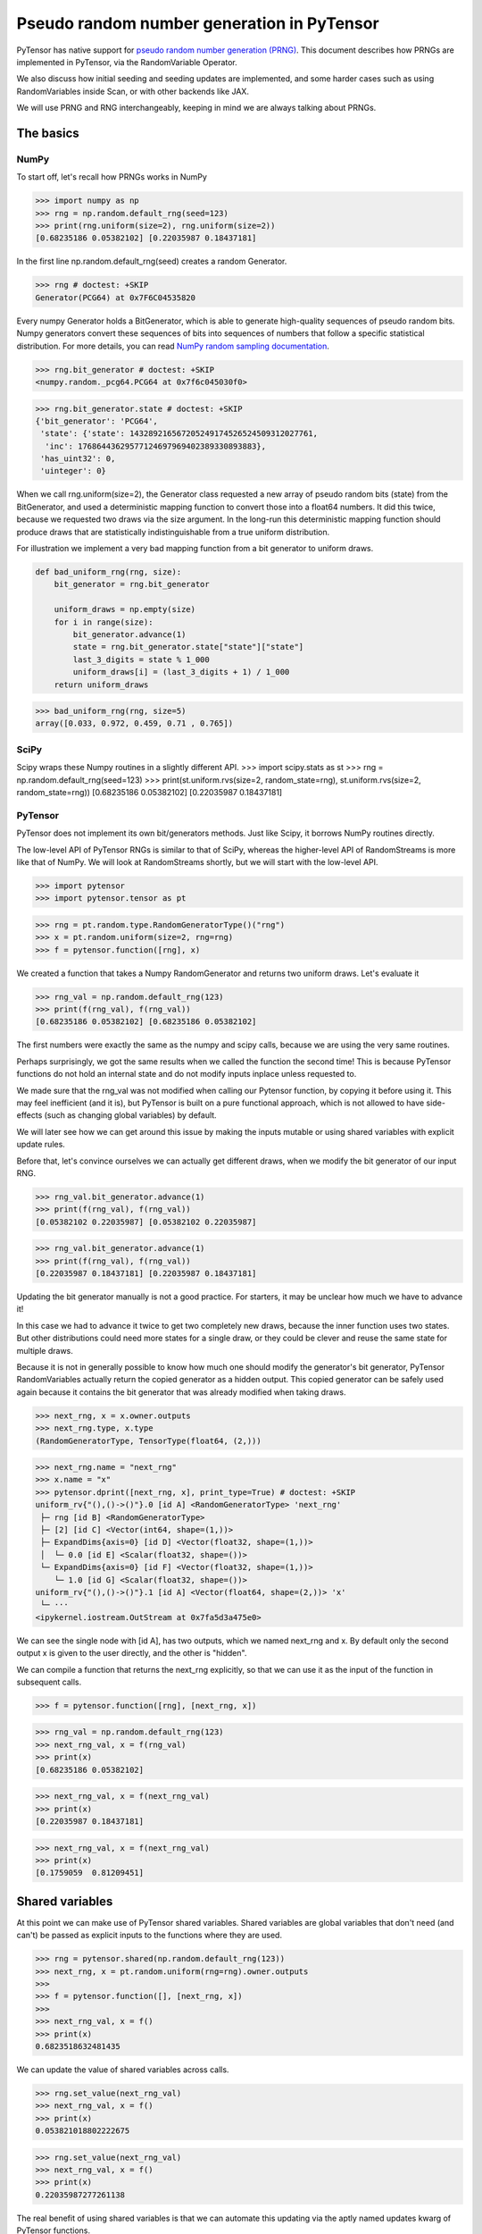 .. _prng:

===========================================
Pseudo random number generation in PyTensor
===========================================

PyTensor has native support for `pseudo random number generation (PRNG) <https://en.wikipedia.org/wiki/Pseudorandom_number_generator>`_.
This document describes how PRNGs are implemented in PyTensor, via the RandomVariable Operator.

We also discuss how initial seeding and seeding updates are implemented, and some harder cases such as using RandomVariables inside Scan, or with other backends like JAX.

We will use PRNG and RNG interchangeably, keeping in mind we are always talking about PRNGs.

The basics
==========

NumPy
-----

To start off, let's recall how PRNGs works in NumPy

>>> import numpy as np
>>> rng = np.random.default_rng(seed=123)
>>> print(rng.uniform(size=2), rng.uniform(size=2))
[0.68235186 0.05382102] [0.22035987 0.18437181]

In the first line np.random.default_rng(seed) creates a random Generator.

>>> rng # doctest: +SKIP
Generator(PCG64) at 0x7F6C04535820

Every numpy Generator holds a BitGenerator, which is able to generate high-quality sequences of pseudo random bits.
Numpy generators convert these sequences of bits into sequences of numbers that follow a specific statistical distribution.
For more details, you can read `NumPy random sampling documentation <https://numpy.org/doc/stable/reference/random>`_.

>>> rng.bit_generator # doctest: +SKIP
<numpy.random._pcg64.PCG64 at 0x7f6c045030f0>

>>> rng.bit_generator.state # doctest: +SKIP
{'bit_generator': 'PCG64',
 'state': {'state': 143289216567205249174526524509312027761,
  'inc': 17686443629577124697969402389330893883},
 'has_uint32': 0,
 'uinteger': 0}

When we call rng.uniform(size=2), the Generator class requested a new array of pseudo random bits (state) from the BitGenerator,
and used a deterministic mapping function to convert those into a float64 numbers.
It did this twice, because we requested two draws via the size argument.
In the long-run this deterministic mapping function should produce draws that are statistically indistinguishable from a true uniform distribution.

For illustration we implement a very bad mapping function from a bit generator to uniform draws.

.. code:: python
    
    def bad_uniform_rng(rng, size):
        bit_generator = rng.bit_generator
        
        uniform_draws = np.empty(size)
        for i in range(size):
            bit_generator.advance(1)
            state = rng.bit_generator.state["state"]["state"]
            last_3_digits = state % 1_000
            uniform_draws[i] = (last_3_digits + 1) / 1_000
        return uniform_draws

>>> bad_uniform_rng(rng, size=5)
array([0.033, 0.972, 0.459, 0.71 , 0.765])

SciPy
-----

Scipy wraps these Numpy routines in a slightly different API.
>>> import scipy.stats as st
>>> rng = np.random.default_rng(seed=123)
>>> print(st.uniform.rvs(size=2, random_state=rng), st.uniform.rvs(size=2, random_state=rng))
[0.68235186 0.05382102] [0.22035987 0.18437181]

PyTensor
--------

PyTensor does not implement its own bit/generators methods.
Just like Scipy, it borrows NumPy routines directly.

The low-level API of PyTensor RNGs is similar to that of SciPy,
whereas the higher-level API of RandomStreams is more like that of NumPy.
We will look at RandomStreams shortly, but we will start with the low-level API.

>>> import pytensor
>>> import pytensor.tensor as pt

>>> rng = pt.random.type.RandomGeneratorType()("rng")
>>> x = pt.random.uniform(size=2, rng=rng)
>>> f = pytensor.function([rng], x)

We created a function that takes a Numpy RandomGenerator and returns two uniform draws. Let's evaluate it

>>> rng_val = np.random.default_rng(123)
>>> print(f(rng_val), f(rng_val))
[0.68235186 0.05382102] [0.68235186 0.05382102]

The first numbers were exactly the same as the numpy and scipy calls, because we are using the very same routines.

Perhaps surprisingly, we got the same results when we called the function the second time!
This is because PyTensor functions do not hold an internal state and do not modify inputs inplace unless requested to.

We made sure that the rng_val was not modified when calling our Pytensor function, by copying it before using it.
This may feel inefficient (and it is), but PyTensor is built on a pure functional approach, which is not allowed to have side-effects
(such as changing global variables) by default.

We will later see how we can get around this issue by making the inputs mutable or using shared variables with explicit update rules.

Before that, let's convince ourselves we can actually get different draws, when we modify the bit generator of our input RNG.

>>> rng_val.bit_generator.advance(1)
>>> print(f(rng_val), f(rng_val))
[0.05382102 0.22035987] [0.05382102 0.22035987]

>>> rng_val.bit_generator.advance(1)
>>> print(f(rng_val), f(rng_val))
[0.22035987 0.18437181] [0.22035987 0.18437181]

Updating the bit generator manually is not a good practice.
For starters, it may be unclear how much we have to advance it!

In this case we had to advance it twice to get two completely new draws, because the inner function uses two states.
But other distributions could need more states for a single draw, or they could be clever and reuse the same state for multiple draws.

Because it is not in generally possible to know how much one should modify the generator's bit generator,
PyTensor RandomVariables actually return the copied generator as a hidden output.
This copied generator can be safely used again because it contains the bit generator that was already modified when taking draws.

>>> next_rng, x = x.owner.outputs
>>> next_rng.type, x.type
(RandomGeneratorType, TensorType(float64, (2,)))

>>> next_rng.name = "next_rng"
>>> x.name = "x"
>>> pytensor.dprint([next_rng, x], print_type=True) # doctest: +SKIP
uniform_rv{"(),()->()"}.0 [id A] <RandomGeneratorType> 'next_rng'
 ├─ rng [id B] <RandomGeneratorType>
 ├─ [2] [id C] <Vector(int64, shape=(1,))>
 ├─ ExpandDims{axis=0} [id D] <Vector(float32, shape=(1,))>
 │  └─ 0.0 [id E] <Scalar(float32, shape=())>
 └─ ExpandDims{axis=0} [id F] <Vector(float32, shape=(1,))>
    └─ 1.0 [id G] <Scalar(float32, shape=())>
uniform_rv{"(),()->()"}.1 [id A] <Vector(float64, shape=(2,))> 'x'
 └─ ···
<ipykernel.iostream.OutStream at 0x7fa5d3a475e0>

We can see the single node with [id A], has two outputs, which we named next_rng and x. By default only the second output x is given to the user directly, and the other is "hidden".

We can compile a function that returns the next_rng explicitly, so that we can use it as the input of the function in subsequent calls.

>>> f = pytensor.function([rng], [next_rng, x])

>>> rng_val = np.random.default_rng(123)
>>> next_rng_val, x = f(rng_val)
>>> print(x)
[0.68235186 0.05382102]

>>> next_rng_val, x = f(next_rng_val)
>>> print(x)
[0.22035987 0.18437181]

>>> next_rng_val, x = f(next_rng_val)
>>> print(x)
[0.1759059  0.81209451]

Shared variables
================

At this point we can make use of PyTensor shared variables.
Shared variables are global variables that don't need (and can't) be passed as explicit inputs to the functions where they are used.

>>> rng = pytensor.shared(np.random.default_rng(123))
>>> next_rng, x = pt.random.uniform(rng=rng).owner.outputs
>>> 
>>> f = pytensor.function([], [next_rng, x])
>>> 
>>> next_rng_val, x = f()
>>> print(x)
0.6823518632481435

We can update the value of shared variables across calls.

>>> rng.set_value(next_rng_val)
>>> next_rng_val, x = f()
>>> print(x)
0.053821018802222675

>>> rng.set_value(next_rng_val)
>>> next_rng_val, x = f()
>>> print(x)
0.22035987277261138

The real benefit of using shared variables is that we can automate this updating via the aptly named updates kwarg of PyTensor functions.

In this case it makes sense to simply replace the original value by the next_rng_val (there is not really any other operation we can do with PyTensor RNGs)

>>> rng = pytensor.shared(np.random.default_rng(123))
>>> next_rng, x = pt.random.uniform(rng=rng).owner.outputs
>>> 
>>> f = pytensor.function([], x, updates={rng: next_rng})
>>> 
>>> f(), f(), f()
(array(0.68235186), array(0.05382102), array(0.22035987))

Another way of doing that is setting a default_update in the shared RNG variable

>>> rng = pytensor.shared(np.random.default_rng(123))
>>> next_rng, x = pt.random.uniform(rng=rng).owner.outputs
>>> 
>>> rng.default_update = next_rng
>>> f = pytensor.function([], x)
>>> 
>>> f(), f(), f()
(array(0.68235186), array(0.05382102), array(0.22035987))

This is exactly what RandomStream does behind the scenes

>>> srng = pt.random.RandomStream(seed=123)
>>> x = srng.uniform()
>>> x.owner.inputs[0], x.owner.inputs[0].default_update  # doctest: +SKIP
(RNG(<Generator(PCG64) at 0x7FA45F4A3760>), uniform_rv{"(),()->()"}.0)

From the example here, you can see that RandomStream uses a NumPy-like API in contrast to
the SciPy-like API of `pytensor.tensor.random`. Full documentation can be found at
:doc:`../library/tensor/random/basic.rst`

>>> f = pytensor.function([], x)
>>> print(f(), f(), f())
0.19365083425294516 0.7541389670292019 0.2762903411491048

Shared RNGs are created by default 
----------------------------------

If no rng is provided to a RandomVariable Op, a shared RandomGenerator is created automatically.

This can give the appearance that PyTensor functions of random variables don't have any variable inputs, 
but this is not true.
They are simply shared variables.

>>> x = pt.random.normal()
>>> x.owner.inputs[0] # doctest: +SKIP
RNG(<Generator(PCG64) at 0x7FA45ED80660>)

Reseeding
---------

Shared RNG variables can be "reseeded" by setting them to the original RNG

>>> rng = pytensor.shared(np.random.default_rng(123))
>>> next_rng, x = pt.random.normal(rng=rng).owner.outputs
>>> 
>>> rng.default_update = next_rng
>>> f = pytensor.function([], x)
>>> 
>>> print(f(), f())
>>> rng.set_value(np.random.default_rng(123))
>>> print(f(), f())
-0.9891213503478509 -0.3677866514678832
-0.9891213503478509 -0.3677866514678832

RandomStreams provide a helper method to achieve the same

>>> rng = pt.random.RandomStream(seed=123)
>>> x = srng.normal()
>>> f = pytensor.function([], x)
>>> 
>>> print(f(), f())
>>> srng.seed(123)
>>> print(f(), f())
-0.5812234917408711 -0.047499225218726786
-0.5812234917408711 -0.047499225218726786

Inplace optimization
====================

As mentioned before, by default RandomVariables return a copy of the next RNG state, which can be quite slow.

>>> rng = np.random.default_rng(123)
>>> rng_shared = pytensor.shared(rng, name="rng")
>>> x = pt.random.uniform(rng=rng_shared, name="x")
>>> f = pytensor.function([], x)
>>> pytensor.dprint(f, print_destroy_map=True) # doctest: +SKIP
uniform_rv{"(),()->()"}.1 [id A] 'x' 0
 ├─ rng [id B]
 ├─ NoneConst{None} [id C]
 ├─ 0.0 [id D]
 └─ 1.0 [id E]
<ipykernel.iostream.OutStream at 0x7fa5d3a475e0>

>>> %timeit f()  # doctest: +SKIP
169 µs ± 24.6 µs per loop (mean ± std. dev. of 7 runs, 10,000 loops each)

>>> %timeit rng.uniform()  # doctest: +SKIP
3.56 µs ± 106 ns per loop (mean ± std. dev. of 7 runs, 100,000 loops each)

Like other PyTensor operators, RandomVariable's can be given permission to modify inputs inplace during their operation.

In this case, there is a `inplace` flag that when `true` tells the RandomVariable Op that it is safe to modify the RNG input inplace.
If the flag is set, the RNG will not be copied before taking random draws.

>>> x.owner.op.inplace
False

This flag is printed as the last argument of the Op in the `dprint`

>>> pytensor.dprint(x) # doctest: +SKIP
uniform_rv{"(),()->()"}.1 [id A] 'x' 0
 ├─ rng [id B]
 ├─ NoneConst{None} [id C]
 ├─ 0.0 [id D]
 └─ 1.0 [id E]
<ipykernel.iostream.OutStream at 0x7fa5d3a475e0>

For illustration purposes, we will subclass the Uniform Op class and set inplace to True by default.

Users should never do this directly!

>>> class InplaceUniform(type(pt.random.uniform)):
>>>    inplace = True

>>> inplace_uniform = InplaceUniform()
>>> x = inplace_uniform()
>>> x.owner.op.inplace
True

>>> inplace_f = pytensor.function([], x, accept_inplace=True)
>>> pytensor.dprint(inplace_f, print_destroy_map=True) # doctest: +SKIP
uniform_rv{"(),()->()"}.1 [id A] d={0: [0]} 0
 ├─ RNG(<Generator(PCG64) at 0x7FA45ED81540>) [id B]
 ├─ NoneConst{None} [id C]
 ├─ 0.0 [id D]
 └─ 1.0 [id E]
<ipykernel.iostream.OutStream at 0x7fa5d3a475e0>

The destroy map annotation tells us that the first output of the x variable is allowed to alter the first input.

>>> %timeit inplace_f() # doctest: +SKIP
35.5 µs ± 1.87 µs per loop (mean ± std. dev. of 7 runs, 10,000 loops each)

Performance is now much closer to calling numpy directly, with only a small overhead introduced by the PyTensor function.

The `random_make_inplace <https://github.com/pymc-devs/pytensor/blob/3fcf6369d013c597a9c964b2400a3c5e20aa8dce/pytensor/tensor/random/rewriting/basic.py#L42-L52>`_
rewrite automatically replaces RandomVariable Ops by their inplace counterparts, when such operation is deemed safe. This happens when:

#. An input RNG is flagged as `mutable` and is used in not used anywhere else.
#. A RNG is created intermediately and used in not used anywhere else.

The first case is true when a users uses the `mutable` `kwarg` directly, or much more commonly,
when a shared RNG is used and a (default or manual) update expression is given.
In this case, a RandomVariable is allowed to modify the RNG because the shared variable holding it will be rewritten anyway.

The second case is not very common, because RNGs are not usually chained across multiple RandomVariable Ops.
See more details in the next section.

>>> from pytensor.compile.io import In
>>> rng = pt.random.type.RandomGeneratorType()("rng")
>>> next_rng, x = pt.random.uniform(rng=rng).owner.outputs
>>> with pytensor.config.change_flags(optimizer_verbose=True):
>>>     inplace_f = pytensor.function([In(rng, mutable=True)], [x])
>>> print("")
>>> pytensor.dprint(inplace_f, print_destroy_map=True) # doctest: +SKIP
rewriting: rewrite random_make_inplace replaces uniform_rv{"(),()->()"}.out of uniform_rv{"(),()->()"}(rng, NoneConst{None}, 0.0, 1.0) with uniform_rv{"(),()->()"}.out of uniform_rv{"(),()->()"}(rng, NoneConst{None}, 0.0, 1.0)
uniform_rv{"(),()->()"}.1 [id A] d={0: [0]} 0
 ├─ rng [id B]
 ├─ NoneConst{None} [id C]
 ├─ 0.0 [id D]
 └─ 1.0 [id E]
<ipykernel.iostream.OutStream at 0x7fa5d3a475e0>

>>> rng = pytensor.shared(np.random.default_rng(), name="rng")
>>> next_rng, x = pt.random.uniform(rng=rng).owner.outputs
>>> 
>>> inplace_f = pytensor.function([], [x], updates={rng: next_rng})
>>> pytensor.dprint(inplace_f, print_destroy_map=True) # doctest: +SKIP
uniform_rv{"(),()->()"}.1 [id A] d={0: [0]} 0
 ├─ rng [id B]
 ├─ NoneConst{None} [id C]
 ├─ 0.0 [id D]
 └─ 1.0 [id E]
uniform_rv{"(),()->()"}.0 [id A] d={0: [0]} 0
 └─ ···
<ipykernel.iostream.OutStream at 0x7fa5d3a475e0>

Multiple random variables
=========================

It's common practice to use separate RNG variables for each RandomVariable in PyTensor.

>>> rng_x = pytensor.shared(np.random.default_rng(123), name="rng_x")
>>> rng_y = pytensor.shared(np.random.default_rng(456), name="rng_y")
>>> 
>>> next_rng_x, x = pt.random.normal(loc=0, scale=10, rng=rng_x).owner.outputs
>>> next_rng_y, y = pt.random.normal(loc=x, scale=0.1, rng=rng_y).owner.outputs
>>> 
>>> next_rng_x.name = "next_rng_x"
>>> next_rng_y.name = "next_rng_y"
>>> rng_x.default_update = next_rng_x
>>> rng_y.default_update = next_rng_y
>>> 
>>> f = pytensor.function([], [x, y])
>>> pytensor.dprint(f, print_type=True) # doctest: +SKIP
normal_rv{"(),()->()"}.1 [id A] <Scalar(float64, shape=())> 0
 ├─ rng_x [id B] <RandomGeneratorType>
 ├─ NoneConst{None} [id C] <NoneTypeT>
 ├─ 0 [id D] <Scalar(int8, shape=())>
 └─ 10 [id E] <Scalar(int8, shape=())>
normal_rv{"(),()->()"}.1 [id F] <Scalar(float64, shape=())> 1
 ├─ rng_y [id G] <RandomGeneratorType>
 ├─ NoneConst{None} [id C] <NoneTypeT>
 ├─ normal_rv{"(),()->()"}.1 [id A] <Scalar(float64, shape=())> 0
 │  └─ ···
 └─ 0.1 [id H] <Scalar(float64, shape=())>
normal_rv{"(),()->()"}.0 [id A] <RandomGeneratorType> 'next_rng_x' 0
 └─ ···
normal_rv{"(),()->()"}.0 [id F] <RandomGeneratorType> 'next_rng_y' 1
 └─ ···
<ipykernel.iostream.OutStream at 0x7fa5d3a475e0>

>>> f(), f(), f()
([array(-9.8912135), array(-9.80160951)],
 [array(-3.67786651), array(-3.89026137)],
 [array(12.87925261), array(13.04327299)])

This is what RandomStream does as well

>>> srng = pt.random.RandomStream(seed=123)
>>> x = srng.normal(loc=0, scale=10)
>>> y = srng.normal(loc=x, scale=0.1)
>>> 
>>> f = pytensor.function([], [x, y])
>>> pytensor.dprint(f, print_type=True) # doctest: +SKIP
normal_rv{"(),()->()"}.1 [id A] <Scalar(float64, shape=())> 0
 ├─ RNG(<Generator(PCG64) at 0x7FA45ED835A0>) [id B] <RandomGeneratorType>
 ├─ NoneConst{None} [id C] <NoneTypeT>
 ├─ 0 [id D] <Scalar(int8, shape=())>
 └─ 10 [id E] <Scalar(int8, shape=())>
normal_rv{"(),()->()"}.1 [id F] <Scalar(float64, shape=())> 1
 ├─ RNG(<Generator(PCG64) at 0x7FA45ED833E0>) [id G] <RandomGeneratorType>
 ├─ NoneConst{None} [id C] <NoneTypeT>
 ├─ normal_rv{"(),()->()"}.1 [id A] <Scalar(float64, shape=())> 0
 │  └─ ···
 └─ 0.1 [id H] <Scalar(float64, shape=())>
normal_rv{"(),()->()"}.0 [id A] <RandomGeneratorType> 0
 └─ ···
normal_rv{"(),()->()"}.0 [id F] <RandomGeneratorType> 1
 └─ ···
<ipykernel.iostream.OutStream at 0x7fa5d3a475e0>

>>> f(), f(), f()
([array(-5.81223492), array(-5.85081162)],
 [array(-0.47499225), array(-0.64636099)],
 [array(-1.11452059), array(-1.09642036)])

We could have used a single rng.

>>> rng_x = pytensor.shared(np.random.default_rng(seed=123), name="rng_x")
>>> next_rng_x, x = pt.random.normal(loc=0, scale=1, rng=rng).owner.outputs
>>> next_rng_x.name = "next_rng_x"
>>> next_rng_y, y = pt.random.normal(loc=100, scale=1, rng=next_rng_x).owner.outputs
>>> next_rng_y.name = "next_rng_y"
>>> 
>>> f = pytensor.function([], [x, y], updates={rng: next_rng_y})
>>> pytensor.dprint(f, print_type=True) # doctest: +SKIP
normal_rv{"(),()->()"}.1 [id A] <Scalar(float64, shape=())> 0
 ├─ rng [id B] <RandomGeneratorType>
 ├─ NoneConst{None} [id C] <NoneTypeT>
 ├─ 0 [id D] <Scalar(int8, shape=())>
 └─ 1 [id E] <Scalar(int8, shape=())>
normal_rv{"(),()->()"}.1 [id F] <Scalar(float64, shape=())> 1
 ├─ normal_rv{"(),()->()"}.0 [id A] <RandomGeneratorType> 'next_rng_x' 0
 │  └─ ···
 ├─ NoneConst{None} [id C] <NoneTypeT>
 ├─ 100 [id G] <Scalar(int8, shape=())>
 └─ 1 [id E] <Scalar(int8, shape=())>
normal_rv{"(),()->()"}.0 [id F] <RandomGeneratorType> 'next_rng_y' 1
 └─ ···
<ipykernel.iostream.OutStream at 0x7fa5d3a475e0>

>>> f(), f()
([array(0.91110389), array(101.4795275)],
 [array(0.0908175), array(100.59639646)])

It works, but that graph is slightly unorthodox in Pytensor.

One practical reason is that it is more difficult to define the correct update expression for the shared RNG variable.

One techincal reason is that it makes rewrites more challenging in cases where RandomVariables could otherwise be manipulated independently.

Creating multiple RNG variables
-------------------------------

RandomStreams generate high quality seeds for multiple variables, following the NumPy best practices https://numpy.org/doc/stable/reference/random/parallel.html#parallel-random-number-generation.

Users who create their own RNGs should follow the same practice!

Random variables in inner graphs
================================

Scan
----

Scan works very similar to a function (that is called repeatedly inside an outer scope).

This means that random variables will always return the same output unless updates are specified.

>>> rng = pytensor.shared(np.random.default_rng(123), name="rng")
>>> 
>>> def constant_step(rng):
>>>     return pt.random.normal(rng=rng)
>>> 
>>> draws, updates = pytensor.scan(
>>>     fn=constant_step,
>>>     outputs_info=[None],
>>>     non_sequences=[rng],
>>>     n_steps=5,
>>>     strict=True,
>>> )
>>> 
>>> f = pytensor.function([], draws, updates=updates)
>>> f(), f()
(array([-0.98912135, -0.98912135, -0.98912135, -0.98912135, -0.98912135]),
 array([-0.98912135, -0.98912135, -0.98912135, -0.98912135, -0.98912135]))

Scan accepts an update dictionary as an output to tell how shared variables should be updated after every iteration.

>>> rng = pytensor.shared(np.random.default_rng(123))
>>> 
>>> def random_step(rng):
>>>     next_rng, x = pt.random.normal(rng=rng).owner.outputs
>>>     scan_update = {rng: next_rng}
>>>     return x, scan_update
>>> 
>>> draws, updates = pytensor.scan(
>>>     fn=random_step,
>>>     outputs_info=[None],
>>>     non_sequences=[rng],
>>>     n_steps=5,
>>>     strict=True
>>> )
>>> 
>>> f = pytensor.function([], draws)
>>> f(), f()
(array([-0.98912135, -0.36778665,  1.28792526,  0.19397442,  0.9202309 ]),
 array([-0.98912135, -0.36778665,  1.28792526,  0.19397442,  0.9202309 ]))

However, we still have to tell the outer function to update the shared RNG across calls, using the last state returned by the Scan

>>> f = pytensor.function([], draws, updates=updates)
>>> f(), f()
(array([-0.98912135, -0.36778665,  1.28792526,  0.19397442,  0.9202309 ]),
 array([ 0.57710379, -0.63646365,  0.54195222, -0.31659545, -0.32238912]))

**Default updates**

Like function, scan also respects shared variables default updates

>>> def random_step():
>>>     rng = pytensor.shared(np.random.default_rng(123), name="rng")
>>>     next_rng, x = pt.random.normal(rng=rng).owner.outputs
>>>     rng.default_update = next_rng
>>>     return x
>>> 
>>> draws, updates = pytensor.scan(
>>>     fn=random_step,
>>>     outputs_info=[None],
>>>     non_sequences=[],
>>>     n_steps=5,
>>>     strict=True,
>>> )

>>> f = pytensor.function([], draws)
>>> f(), f()
(array([-0.98912135, -0.36778665,  1.28792526,  0.19397442,  0.9202309 ]),
 array([-0.98912135, -0.36778665,  1.28792526,  0.19397442,  0.9202309 ]))

The outer function still needs to be told the final update rule

>>> f = pytensor.function([], draws, updates=updates)
>>> f(), f()
(array([-0.98912135, -0.36778665,  1.28792526,  0.19397442,  0.9202309 ]),
 array([ 0.57710379, -0.63646365,  0.54195222, -0.31659545, -0.32238912]))

As expected, Scan only looks at default updates for shared variables created inside the user provided function.

>>> rng = pytensor.shared(np.random.default_rng(123), name="rng")
>>> next_rng, x = pt.random.normal(rng=rng).owner.outputs
>>> rng.default_update = next_rng
>>>     
>>> def random_step(rng, x):    
>>>     return x
>>> 
>>> draws, updates = pytensor.scan(
>>>     fn=random_step,
>>>     outputs_info=[None],
>>>     non_sequences=[rng, x],
>>>     n_steps=5,
>>>     strict=True,
>>> )

>>> f = pytensor.function([], draws)
>>> f(), f()
(array([-0.98912135, -0.98912135, -0.98912135, -0.98912135, -0.98912135]),
 array([-0.36778665, -0.36778665, -0.36778665, -0.36778665, -0.36778665]))

**Limitations**

RNGs in Scan are only supported via shared variables in non-sequences at the moment

>>> rng = pt.random.type.RandomGeneratorType()("rng")
>>> 
>>> def random_step(rng):
>>>     next_rng, x = pt.random.normal(rng=rng).owner.outputs
>>>     return next_rng, x
>>> 
>>> try:
>>>     (next_rngs, draws), updates = pytensor.scan(
>>>         fn=random_step,
>>>         outputs_info=[rng, None],
>>>         n_steps=5,
>>>         strict=True
>>>     )
>>> except TypeError as err:
>>>     print(err)
Tensor type field must be a TensorType; found <class 'pytensor.tensor.random.type.RandomGeneratorType'>.

In the future, TensorTypes may be allowed as explicit recurring states, rendering the use of updates optional or unnecessary

OpFromGraph
-----------

In contrast to Scan, non-shared RNG variables can be used directly in OpFromGraph

>>> from pytensor.compile.builders import OpFromGraph
>>> 
>>> rng = pt.random.type.RandomGeneratorType()("rng")
>>> 
>>> def lognormal(rng):
>>>     next_rng, x = pt.random.normal(rng=rng).owner.outputs
>>>     return [next_rng, pt.exp(x)]
>>> 
>>> lognormal_ofg = OpFromGraph([rng], lognormal(rng))

>>> rng_x = pytensor.shared(np.random.default_rng(1), name="rng_x")
>>> rng_y = pytensor.shared(np.random.default_rng(2), name="rng_y")
>>> 
>>> next_rng_x, x = lognormal_ofg(rng_x)
>>> next_rng_y, y = lognormal_ofg(rng_y) 
>>> 
>>> f = pytensor.function([], [x, y], updates={rng_x: next_rng_x, rng_y: next_rng_y})

>>> f(), f(), f()
([array(1.41281503), array(1.20810544)],
 [array(2.27417681), array(0.59288879)],
 [array(1.39157622), array(0.66162024)])

Also in contrast to Scan, there is no special treatment of updates for shared variables used in the inner graphs of OpFromGraph.

Any "updates" must be modeled as explicit outputs and used in the outer graph directly as in the example above.

This is arguably more clean.

Other backends (and their limitations)
======================================

Numba
-----

NumPy random generator can be used with Numba backend.

>>> rng = pytensor.shared(np.random.default_rng(123), name="randomstate_rng")
>>> x = pt.random.normal(rng=rng)
>>> numba_fn = pytensor.function([], x, mode="NUMBA")
>>> pytensor.dprint(numba_fn, print_type=True)
[normal_rv{"(),()->()"}].1 [id A] <Scalar(float64, shape=())> 0
 ├─ [] [id B] <Vector(int64, shape=(0,))>
 ├─ randomstate_rng [id C] <RandomGeneratorType>
 ├─ NoneConst{None} [id D] <NoneTypeT>
 ├─ 0.0 [id E] <Scalar(float32, shape=())>
 └─ 1.0 [id F] <Scalar(float32, shape=())>
Inner graphs:
[normal_rv{"(),()->()"}] [id A]
 ← normal_rv{"(),()->()"}.0 [id G] <RandomGeneratorType>
    ├─ *1-<RandomGeneratorType> [id H] <RandomGeneratorType>
    ├─ *2-<NoneTypeT> [id I] <NoneTypeT>
    ├─ *3-<Scalar(float32, shape=())> [id J] <Scalar(float32, shape=())>
    └─ *4-<Scalar(float32, shape=())> [id K] <Scalar(float32, shape=())>
 ← normal_rv{"(),()->()"}.1 [id G] <Scalar(float64, shape=())>
    └─ ···
<ipykernel.iostream.OutStream at 0x7fa5d3a475e0>

>>> print(numba_fn(), numba_fn())
-0.9891213503478509 -0.9891213503478509

JAX
---

JAX uses a different type of PRNG than those of Numpy. This means that the standard shared RNGs cannot be used directly in graphs transpiled to JAX.

Instead a copy of the Shared RNG variable is made, and its bit generator state is given a jax_state entry that is actually used by the JAX random variables.

In general, update rules are still respected, but they won't be used on the original shared variable, only the copied one actually used in the transpiled function

>>> import jax
>>> rng = pytensor.shared(np.random.default_rng(123), name="rng")
>>> next_rng, x = pt.random.uniform(rng=rng).owner.outputs
>>> jax_fn = pytensor.function([], [x], updates={rng: next_rng}, mode="JAX")
>>> pytensor.dprint(jax_fn, print_type=True)
uniform_rv{"(),()->()"}.1 [id A] <Scalar(float64, shape=())> 0
 ├─ RNG(<Generator(PCG64) at 0x7FA448D68200>) [id B] <RandomGeneratorType>
 ├─ NoneConst{None} [id C] <NoneTypeT>
 ├─ 0.0 [id D] <Scalar(float32, shape=())>
 └─ 1.0 [id E] <Scalar(float32, shape=())>
uniform_rv{"(),()->()"}.0 [id A] <RandomGeneratorType> 0
 └─ ···
<ipykernel.iostream.OutStream at 0x7fa5d3a475e0>

>>> print(jax_fn(), jax_fn())
[Array(0.07577298, dtype=float64)] [Array(0.09217023, dtype=float64)]

>>> # No effect on the jax evaluation
>>> rng.set_value(np.random.default_rng(123))
>>> print(jax_fn(), jax_fn())
[Array(0.13929162, dtype=float64)] [Array(0.45162648, dtype=float64)]

>>> [jax_rng] = jax_fn.input_storage[0].storage
>>> jax_rng
{'bit_generator': Array(1, dtype=int64, weak_type=True),
 'has_uint32': Array(0, dtype=int64, weak_type=True),
 'jax_state': Array([2647707238, 2709433097], dtype=uint32),
 'state': {'inc': Array(-9061352147377205305, dtype=int64),
  'state': Array(-6044258077699604239, dtype=int64)},
 'uinteger': Array(0, dtype=int64, weak_type=True)}

>>> [jax_rng] = jax_fn.input_storage[0].storage
>>> jax_rng["jax_state"] = jax.random.PRNGKey(0)
>>> print(jax_fn(), jax_fn())
[Array(0.57655083, dtype=float64)] [Array(0.50347362, dtype=float64)]

>>> [jax_rng] = jax_fn.input_storage[0].storage
>>> jax_rng["jax_state"] = jax.random.PRNGKey(0)
>>> print(jax_fn(), jax_fn())
[Array(0.57655083, dtype=float64)] [Array(0.50347362, dtype=float64)]

PyTensor could provide shared JAX-like RNGs and allow RandomVariables to accept them,
but that would break the spirit of one graph `->` multiple backends.

Alternatively, PyTensor could try to use a more general type for RNGs that can be used across different backends,
either directly or after some conversion operation (if such operations can be implemented in the different backends).